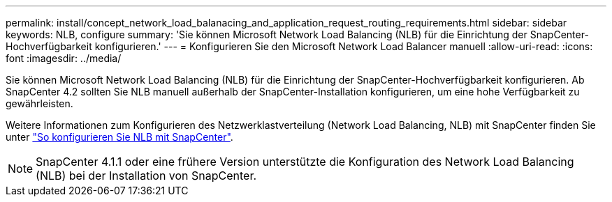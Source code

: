 ---
permalink: install/concept_network_load_balanacing_and_application_request_routing_requirements.html 
sidebar: sidebar 
keywords: NLB, configure 
summary: 'Sie können Microsoft Network Load Balancing (NLB) für die Einrichtung der SnapCenter-Hochverfügbarkeit konfigurieren.' 
---
= Konfigurieren Sie den Microsoft Network Load Balancer manuell
:allow-uri-read: 
:icons: font
:imagesdir: ../media/


[role="lead"]
Sie können Microsoft Network Load Balancing (NLB) für die Einrichtung der SnapCenter-Hochverfügbarkeit konfigurieren. Ab SnapCenter 4.2 sollten Sie NLB manuell außerhalb der SnapCenter-Installation konfigurieren, um eine hohe Verfügbarkeit zu gewährleisten.

Weitere Informationen zum Konfigurieren des Netzwerklastverteilung (Network Load Balancing, NLB) mit SnapCenter finden Sie unter https://kb.netapp.com/Advice_and_Troubleshooting/Data_Protection_and_Security/SnapCenter/How_to_configure_NLB_and_ARR_with_SnapCenter["So konfigurieren Sie NLB mit SnapCenter"^].


NOTE: SnapCenter 4.1.1 oder eine frühere Version unterstützte die Konfiguration des Network Load Balancing (NLB) bei der Installation von SnapCenter.
